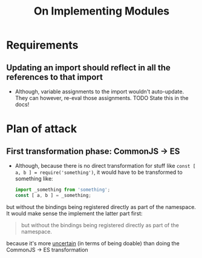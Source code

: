 #+TITLE: On Implementing Modules

* Requirements
** Updating an import should reflect in all the references to that import
- Although, variable assignments to the import wouldn't auto-update. They can however, re-eval those assignments.
  TODO State this in the docs!

* Plan of attack
** First transformation phase: CommonJS -> ES
- Although, because there is no direct transformation for stuff like =const [ a, b ] = require('something')=, it would have to be transformed to something like:
 #+begin_src javascript
 import _something from 'something';
 const [ a, b ] = _something;
 #+end_src
but without the bindings being registered directly as part of the namespace.
It would make sense the implement the latter part first:
#+begin_quote
but without the bindings being registered directly as part of the namespace.
#+end_quote
because it's more _uncertain_ (in terms of being doable) than doing the CommonJS -> ES transformation
